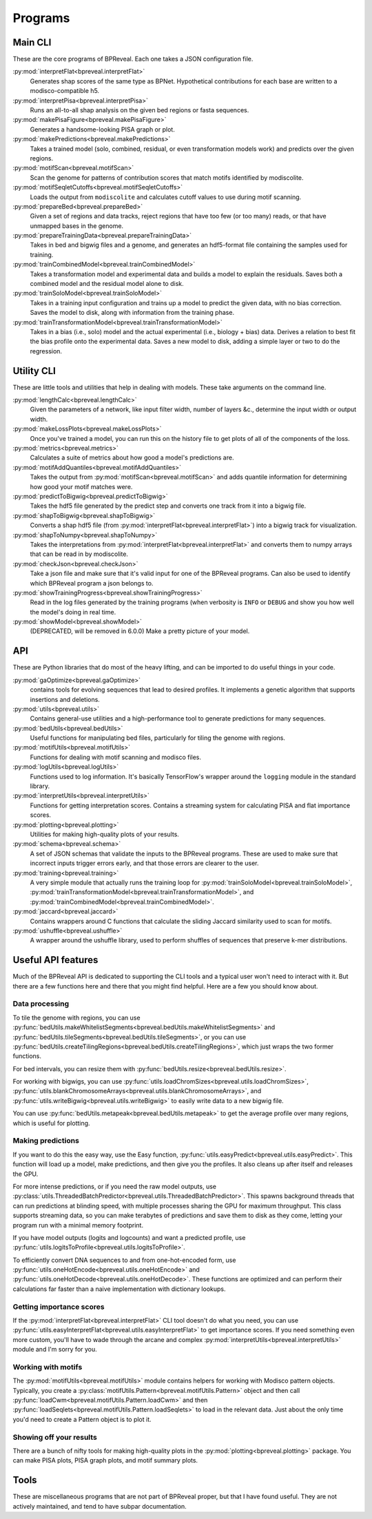 Programs
========

Main CLI
--------

These are the core programs of BPReveal. Each one takes a JSON configuration file.

:py:mod:`interpretFlat<bpreveal.interpretFlat>`
    Generates shap scores of the same type as BPNet. Hypothetical contributions
    for each base are written to a modisco-compatible h5.

:py:mod:`interpretPisa<bpreveal.interpretPisa>`
    Runs an all-to-all shap analysis on the given bed regions or fasta
    sequences.

:py:mod:`makePisaFigure<bpreveal.makePisaFigure>`
    Generates a handsome-looking PISA graph or plot.

:py:mod:`makePredictions<bpreveal.makePredictions>`
    Takes a trained model (solo, combined, residual, or even transformation
    models work) and predicts over the given regions.

:py:mod:`motifScan<bpreveal.motifScan>`
    Scan the genome for patterns of contribution scores that match motifs
    identified by modiscolite.

:py:mod:`motifSeqletCutoffs<bpreveal.motifSeqletCutoffs>`
    Loads the output from ``modiscolite`` and calculates cutoff values to use
    during motif scanning.

:py:mod:`prepareBed<bpreveal.prepareBed>`
    Given a set of regions and data tracks, reject regions that have too few
    (or too many) reads, or that have unmapped bases in the genome.

:py:mod:`prepareTrainingData<bpreveal.prepareTrainingData>`
    Takes in bed and bigwig files and a genome, and generates an hdf5-format
    file containing the samples used for training.

:py:mod:`trainCombinedModel<bpreveal.trainCombinedModel>`
    Takes a transformation model and experimental data and builds a model to
    explain the residuals. Saves both a combined model and the residual model
    alone to disk.

:py:mod:`trainSoloModel<bpreveal.trainSoloModel>`
    Takes in a training input configuration and trains up a model to predict
    the given data, with no bias correction. Saves the model to disk, along
    with information from the training phase.

:py:mod:`trainTransformationModel<bpreveal.trainTransformationModel>`
    Takes in a bias (i.e., solo) model and the actual experimental (i.e.,
    biology + bias) data. Derives a relation to best fit the bias profile onto
    the experimental data.
    Saves a new model to disk, adding a simple layer or two to do the
    regression.

Utility CLI
-----------

These are little tools and utilities that help in dealing with models. These
take arguments on the command line.

:py:mod:`lengthCalc<bpreveal.lengthCalc>`
    Given the parameters of a network, like input filter width, number of
    layers &c., determine the input width or output width.

:py:mod:`makeLossPlots<bpreveal.makeLossPlots>`
    Once you've trained a model, you can run this on the history file to get
    plots of all of the components of the loss.

:py:mod:`metrics<bpreveal.metrics>`
    Calculates a suite of metrics about how good a model's predictions are.

:py:mod:`motifAddQuantiles<bpreveal.motifAddQuantiles>`
    Takes the output from :py:mod:`motifScan<bpreveal.motifScan>` and adds
    quantile information for determining how good your motif matches were.

:py:mod:`predictToBigwig<bpreveal.predictToBigwig>`
    Takes the hdf5 file generated by the predict step and converts one track
    from it into a bigwig file.

:py:mod:`shapToBigwig<bpreveal.shapToBigwig>`
    Converts a shap hdf5 file (from
    :py:mod:`interpretFlat<bpreveal.interpretFlat>`) into a bigwig track for
    visualization.

:py:mod:`shapToNumpy<bpreveal.shapToNumpy>`
    Takes the interpretations from
    :py:mod:`interpretFlat<bpreveal.interpretFlat>` and converts them to numpy
    arrays that can be read in by modiscolite.

:py:mod:`checkJson<bpreveal.checkJson>`
    Take a json file and make sure that it's valid input for one of the
    BPReveal programs. Can also be used to identify which BPReveal program a
    json belongs to.

:py:mod:`showTrainingProgress<bpreveal.showTrainingProgress>`
    Read in the log files generated by the training programs (when verbosity is
    ``INFO`` or ``DEBUG`` and show you how well the model's doing in real time.

:py:mod:`showModel<bpreveal.showModel>`
    (DEPRECATED, will be removed in 6.0.0) Make a pretty picture of your model.


API
---
These are Python libraries that do most of the heavy lifting, and can be imported
to do useful things in your code.


:py:mod:`gaOptimize<bpreveal.gaOptimize>`
    contains tools for evolving sequences that lead to desired profiles. It
    implements a genetic algorithm that supports insertions and deletions.

:py:mod:`utils<bpreveal.utils>`
    Contains general-use utilities and a high-performance tool to generate
    predictions for many sequences.

:py:mod:`bedUtils<bpreveal.bedUtils>`
    Useful functions for manipulating bed files, particularly for tiling the
    genome with regions.

:py:mod:`motifUtils<bpreveal.motifUtils>`
    Functions for dealing with motif scanning and modisco files.

:py:mod:`logUtils<bpreveal.logUtils>`
    Functions used to log information. It's basically TensorFlow's wrapper
    around the ``logging`` module in the standard library.

:py:mod:`interpretUtils<bpreveal.interpretUtils>`
    Functions for getting interpretation scores. Contains a streaming system
    for calculating PISA and flat importance scores.

:py:mod:`plotting<bpreveal.plotting>`
    Utilities for making high-quality plots of your results.

:py:mod:`schema<bpreveal.schema>`
    A set of JSON schemas that validate the inputs to the BPReveal programs.
    These are used to make sure that incorrect inputs trigger errors early, and
    that those errors are clearer to the user.

:py:mod:`training<bpreveal.training>`
    A very simple module that actually runs the training loop for
    :py:mod:`trainSoloModel<bpreveal.trainSoloModel>`,
    :py:mod:`trainTransformationModel<bpreveal.trainTransformationModel>`, and
    :py:mod:`trainCombinedModel<bpreveal.trainCombinedModel>`.

:py:mod:`jaccard<bpreveal.jaccard>`
    Contains wrappers around C functions that calculate the sliding Jaccard similarity
    used to scan for motifs.

:py:mod:`ushuffle<bpreveal.ushuffle>`
    A wrapper around the ushuffle library, used to perform shuffles of sequences that
    preserve k-mer distributions.

Useful API features
-------------------

Much of the BPReveal API is dedicated to supporting the CLI tools and a typical user won't
need to interact with it. But there are a few functions here and there that you might
find helpful. Here are a few you should know about.


Data processing
'''''''''''''''

To tile the genome with regions, you can use
:py:func:`bedUtils.makeWhitelistSegments<bpreveal.bedUtils.makeWhitelistSegments>` and
:py:func:`bedUtils.tileSegments<bpreveal.bedUtils.tileSegments>`, or you can use
:py:func:`bedUtils.createTilingRegions<bpreveal.bedUtils.createTilingRegions>`, which
just wraps the two former functions.

For bed intervals, you can resize them with
:py:func:`bedUtils.resize<bpreveal.bedUtils.resize>`.

For working with bigwigs, you can use
:py:func:`utils.loadChromSizes<bpreveal.utils.loadChromSizes>`,
:py:func:`utils.blankChromosomeArrays<bpreveal.utils.blankChromosomeArrays>`, and
:py:func:`utils.writeBigwig<bpreveal.utils.writeBigwig>` to easily write
data to a new bigwig file.

You can use
:py:func:`bedUtils.metapeak<bpreveal.bedUtils.metapeak>` to get the average
profile over many regions, which is useful for plotting.

Making predictions
''''''''''''''''''

If you want to do this the easy way, use the Easy function,
:py:func:`utils.easyPredict<bpreveal.utils.easyPredict>`.
This function will load up a model, make predictions, and then give you the
profiles. It also cleans up after itself and releases the GPU.

For more intense predictions, or if you need the raw model outputs, use
:py:class:`utils.ThreadedBatchPredictor<bpreveal.utils.ThreadedBatchPredictor>`.
This spawns background threads that can run predictions at blinding speed, with
multiple processes sharing the GPU for maximum throughput.
This class supports streaming data, so you can make terabytes of predictions and
save them to disk as they come, letting your program run with a minimal memory
footprint.

If you have model outputs (logits and logcounts) and want a predicted profile, use
:py:func:`utils.logitsToProfile<bpreveal.utils.logitsToProfile>`.

To efficiently convert DNA sequences to and from one-hot-encoded form, use
:py:func:`utils.oneHotEncode<bpreveal.utils.oneHotEncode>` and
:py:func:`utils.oneHotDecode<bpreveal.utils.oneHotDecode>`.
These functions are optimized and can perform their calculations far faster than a naive
implementation with dictionary lookups.


Getting importance scores
'''''''''''''''''''''''''

If the :py:mod:`interpretFlat<bpreveal.interpretFlat>` CLI tool doesn't do what you need,
you can use
:py:func:`utils.easyInterpretFlat<bpreveal.utils.easyInterpretFlat>` to get
importance scores.
If you need something even more custom, you'll have to wade through the arcane and
complex :py:mod:`interpretUtils<bpreveal.interpretUtils>` module and I'm sorry for you.

Working with motifs
'''''''''''''''''''

The :py:mod:`motifUtils<bpreveal.motifUtils>` module contains helpers for working with
Modisco pattern objects. Typically, you create a
:py:class:`motifUtils.Pattern<bpreveal.motifUtils.Pattern>` object and then call
:py:func:`loadCwm<bpreveal.motifUtils.Pattern.loadCwm>` and then
:py:func:`loadSeqlets<bpreveal.motifUtils.Pattern.loadSeqlets>` to load in the
relevant data.
Just about the only time you'd need to create a Pattern object is to plot it.

Showing off your results
''''''''''''''''''''''''

There are a bunch of nifty tools for making high-quality plots in the
:py:mod:`plotting<bpreveal.plotting>` package. You can make PISA plots, PISA
graph plots, and motif summary plots.

Tools
-----

These are miscellaneous programs that are not part of BPReveal proper, but that
I have found useful. They are not actively maintained, and tend to have subpar
documentation.

..
    Copyright 2022, 2023, 2024 Charles McAnany. This file is part of BPReveal. BPReveal is free software: You can redistribute it and/or modify it under the terms of the GNU General Public License as published by the Free Software Foundation, either version 2 of the License, or (at your option) any later version. BPReveal is distributed in the hope that it will be useful, but WITHOUT ANY WARRANTY; without even the implied warranty of MERCHANTABILITY or FITNESS FOR A PARTICULAR PURPOSE. See the GNU General Public License for more details. You should have received a copy of the GNU General Public License along with BPReveal. If not, see <https://www.gnu.org/licenses/>.
